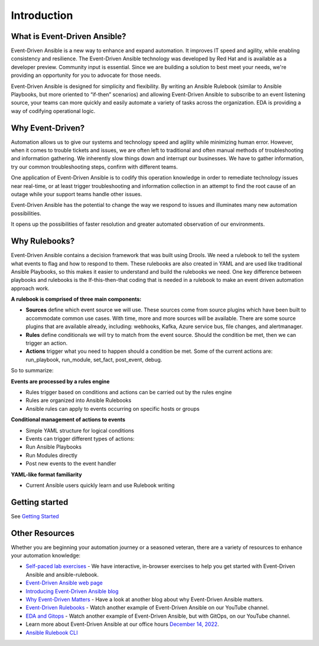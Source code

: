 Introduction
====================

What is Event-Driven Ansible?
-----------------------------

Event-Driven Ansible is a new way to enhance and expand automation. It
improves IT speed and agility, while enabling consistency and
resilience. The Event-Driven Ansible technology was developed by Red Hat
and is available as a developer preview. Community input is essential.
Since we are building a solution to best meet your needs, we're
providing an opportunity for you to advocate for those needs.

Event-Driven Ansible is designed for simplicity and flexibility. By
writing an Ansible Rulebook (similar to Ansible Playbooks, but more
oriented to “if-then” scenarios) and allowing Event-Driven Ansible to
subscribe to an event listening source, your teams can more quickly and
easily automate a variety of tasks across the organization. EDA is
providing a way of codifying operational logic.

Why Event-Driven?
-----------------

Automation allows us to give our systems and technology speed and
agility while minimizing human error. However, when it comes to trouble
tickets and issues, we are often left to traditional and often manual
methods of troubleshooting and information gathering. We inherently slow
things down and interrupt our businesses. We have to gather information,
try our common troubleshooting steps, confirm with different teams.

One application of Event-Driven Ansible is to codify this operation
knowledge in order to remediate technology issues near real-time, or at
least trigger troubleshooting and information collection in an attempt
to find the root cause of an outage while your support teams handle
other issues.

Event-Driven Ansible has the potential to change the way we respond to
issues and illuminates many new automation possibilities.

It opens up the possibilities of faster resolution and greater automated
observation of our environments.


Why Rulebooks?
--------------

Event-Driven Ansible contains a decision framework that was built using
Drools. We need a rulebook to tell the system what events to flag and
how to respond to them. These rulebooks are also created in YAML and are
used like traditional Ansible Playbooks, so this makes it easier to
understand and build the rulebooks we need. One key difference between
playbooks and rulebooks is the If-this-then-that coding that is needed
in a rulebook to make an event driven automation approach work.


**A rulebook is comprised of three main components:**

-  **Sources** define which event source we will use. These sources come
   from source plugins which have been built to accommodate common use
   cases. With time, more and more sources will be available. There are
   some source plugins that are available already, including: webhooks,
   Kafka, Azure service bus, file changes, and alertmanager.

-  **Rules** define conditionals we will try to match from the event
   source. Should the condition be met, then we can trigger an action.

-  **Actions** trigger what you need to happen should a condition be
   met. Some of the current actions are: run_playbook, run_module,
   set_fact, post_event, debug.

So to summarize:

**Events are processed by a rules engine**

-  Rules trigger based on conditions and actions can be carried out by
   the rules engine
-  Rules are organized into Ansible Rulebooks
-  Ansible rules can apply to events occurring on specific hosts or
   groups

**Conditional management of actions to events**

-  Simple YAML structure for logical conditions
-  Events can trigger different types of actions:
-  Run Ansible Playbooks
-  Run Modules directly
-  Post new events to the event handler

**YAML-like format familiarity**

-  Current Ansible users quickly learn and use Rulebook writing


Getting started
---------------
See `Getting Started <getting_started.html>`_


Other Resources
---------------

Whether you are beginning your automation journey or a seasoned veteran,
there are a variety of resources to enhance your automation knowledge:

-  `Self-paced lab
   exercises <https://www.redhat.com/en/engage/redhat-ansible-automation-202108061218>`__
   - We have interactive, in-browser exercises to help you get started
   with Event-Driven Ansible and ansible-rulebook.
-  `Event-Driven Ansible web page <https://ansible.com/event-driven>`__
-  `Introducing Event-Driven Ansible
   blog <https://www.ansible.com/blog/introducing-event-driven-ansible>`__
-  `Why Event-Driven
   Matters <https://www.ansible.com/blog/why-event-driven-matters>`__ -
   Have a look at another blog about why Event-Driven Ansible matters.
-  `Event-Driven Rulebooks <https://youtu.be/PtevBKX1SYI>`__ - Watch
   another example of Event-Driven Ansible on our YouTube channel.
-  `EDA and Gitops <https://youtu.be/Bb51DftLbPE>`__ - Watch another
   example of Event-Driven Ansible, but with GitOps, on our YouTube
   channel.
-  Learn more about Event-Driven Ansible at our office hours `December
   14,
   2022 <https://www.redhat.com/en/events/webinar/event-driven-ansible-office-hours-december>`__.
-  `Ansible Rulebook
   CLI <https://github.com/ansible/ansible-rulebook>`__

